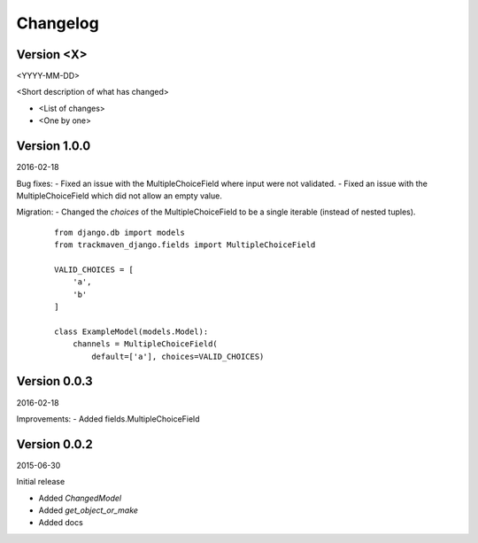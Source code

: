 Changelog
=========

Version <X>
-----------

<YYYY-MM-DD>

<Short description of what has changed>

- <List of changes>
- <One by one>

Version 1.0.0
-------------

2016-02-18

Bug fixes:
- Fixed an issue with the MultipleChoiceField where input were not validated.
- Fixed an issue with the MultipleChoiceField which did not allow an empty value.

Migration:
- Changed the `choices` of the MultipleChoiceField to be a single iterable (instead of nested tuples).

       ::

        from django.db import models
        from trackmaven_django.fields import MultipleChoiceField

        VALID_CHOICES = [
            'a',
            'b'
        ]

        class ExampleModel(models.Model):
            channels = MultipleChoiceField(
                default=['a'], choices=VALID_CHOICES)


Version 0.0.3
-------------

2016-02-18

Improvements:
- Added fields.MultipleChoiceField


Version 0.0.2
-------------

2015-06-30

Initial release

- Added `ChangedModel`
- Added `get_object_or_make`
- Added docs
